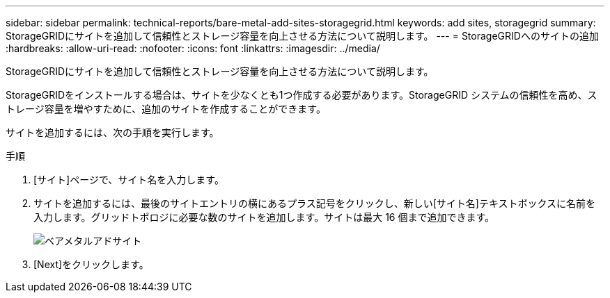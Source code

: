 ---
sidebar: sidebar 
permalink: technical-reports/bare-metal-add-sites-storagegrid.html 
keywords: add sites, storagegrid 
summary: StorageGRIDにサイトを追加して信頼性とストレージ容量を向上させる方法について説明します。 
---
= StorageGRIDへのサイトの追加
:hardbreaks:
:allow-uri-read: 
:nofooter: 
:icons: font
:linkattrs: 
:imagesdir: ../media/


[role="lead"]
StorageGRIDにサイトを追加して信頼性とストレージ容量を向上させる方法について説明します。

StorageGRIDをインストールする場合は、サイトを少なくとも1つ作成する必要があります。StorageGRID システムの信頼性を高め、ストレージ容量を増やすために、追加のサイトを作成することができます。

サイトを追加するには、次の手順を実行します。

.手順
. [サイト]ページで、サイト名を入力します。
. サイトを追加するには、最後のサイトエントリの横にあるプラス記号をクリックし、新しい[サイト名]テキストボックスに名前を入力します。グリッドトポロジに必要な数のサイトを追加します。サイトは最大 16 個まで追加できます。
+
image:bare-metal/bare-metal-add-sites.png["ベアメタルアドサイト"]

. [Next]をクリックします。

